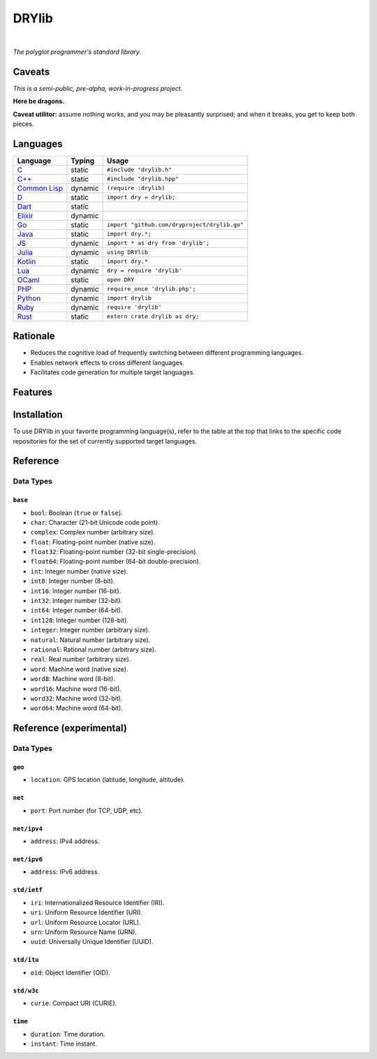 ******
DRYlib
******

.. image:: https://img.shields.io/badge/license-Public%20Domain-blue.svg
   :alt: Project license
   :target: https://unlicense.org

.. image:: https://img.shields.io/travis/dryproject/drylib/master.svg
   :alt: Travis CI build status
   :target: https://travis-ci.org/dryproject/drylib

|

*The polyglot programmer's standard library.*

Caveats
=======

*This is a semi-public, pre-alpha, work-in-progress project.*

**Here be dragons.**

**Caveat utilitor:** assume nothing works, and you may be pleasantly
surprised; and when it breaks, you get to keep both pieces.

Languages
=========

=============== ======== =======================================================
Language        Typing   Usage
=============== ======== =======================================================
`C`_            static   ``#include "drylib.h"``
`C++`_          static   ``#include "drylib.hpp"``
`Common Lisp`_  dynamic  ``(require :drylib)``
`D`_            static   ``import dry = drylib;``
`Dart`_         static   
`Elixir`_       dynamic  
`Go`_           static   ``import "github.com/dryproject/drylib.go"``
`Java`_         static   ``import dry.*;``
`JS`_           dynamic  ``import * as dry from 'drylib';``
`Julia`_        dynamic  ``using DRYlib``
`Kotlin`_       static   ``import dry.*``
`Lua`_          dynamic  ``dry = require 'drylib'``
`OCaml`_        static   ``open DRY``
`PHP`_          dynamic  ``require_once 'drylib.php';``
`Python`_       dynamic  ``import drylib``
`Ruby`_         dynamic  ``require 'drylib'``
`Rust`_         static   ``extern crate drylib as dry;``
=============== ======== =======================================================

.. _C:           https://github.com/dryproject/drylib.c
.. _C++:         https://github.com/dryproject/drylib.cpp
.. _Common Lisp: https://github.com/dryproject/drylib.lisp
.. _D:           https://github.com/dryproject/drylib.d
.. _Dart:        https://github.com/dryproject/drylib.dart
.. _Elixir:      https://github.com/dryproject/drylib.ex
.. _Go:          https://github.com/dryproject/drylib.go
.. _Java:        https://github.com/dryproject/drylib.java
.. _JS:          https://github.com/dryproject/drylib.js
.. _Julia:       https://github.com/dryproject/drylib.jl
.. _Kotlin:      https://github.com/dryproject/drylib.kt
.. _Lua:         https://github.com/dryproject/drylib.lua
.. _OCaml:       https://github.com/dryproject/drylib.ocaml
.. _PHP:         https://github.com/dryproject/drylib.php
.. _Python:      https://github.com/dryproject/drylib.py
.. _Ruby:        https://github.com/dryproject/drylib.rb
.. _Rust:        https://github.com/dryproject/drylib.rs

Rationale
=========

* Reduces the cognitive load of frequently switching between different
  programming languages.

* Enables network effects to cross different languages.

* Facilitates code generation for multiple target languages.

Features
========

Installation
============

To use DRYlib in your favorite programming language(s), refer to the table
at the top that links to the specific code repositories for the set of
currently supported target languages.

Reference
=========

Data Types
----------

``base``
^^^^^^^^

* ``bool``:     Boolean (``true`` or ``false``).
* ``char``:     Character (21-bit Unicode code point).
* ``complex``:  Complex number (arbitrary size).
* ``float``:    Floating-point number (native size).
* ``float32``:  Floating-point number (32-bit single-precision).
* ``float64``:  Floating-point number (64-bit double-precision).
* ``int``:      Integer number (native size).
* ``int8``:     Integer number (8-bit).
* ``int16``:    Integer number (16-bit).
* ``int32``:    Integer number (32-bit).
* ``int64``:    Integer number (64-bit).
* ``int128``:   Integer number (128-bit).
* ``integer``:  Integer number (arbitrary size).
* ``natural``:  Natural number (arbitrary size).
* ``rational``: Rational number (arbitrary size).
* ``real``:     Real number (arbitrary size).
* ``word``:     Machine word (native size).
* ``word8``:    Machine word (8-bit).
* ``word16``:   Machine word (16-bit).
* ``word32``:   Machine word (32-bit).
* ``word64``:   Machine word (64-bit).

Reference (experimental)
========================

Data Types
----------

``geo``
^^^^^^^

* ``location``: GPS location (latitude, longitude, altitude).

``net``
^^^^^^^

* ``port``: Port number (for TCP, UDP, etc).

``net/ipv4``
^^^^^^^^^^^^

* ``address``: IPv4 address.

``net/ipv6``
^^^^^^^^^^^^

* ``address``: IPv6 address.

``std/ietf``
^^^^^^^^^^^^

* ``iri``: Internationalized Resource Identifier (IRI).
* ``uri``: Uniform Resource Identifier (URI).
* ``url``: Uniform Resource Locator (URL).
* ``urn``: Uniform Resource Name (URN).
* ``uuid``: Universally Unique Identifier (UUID).

``std/itu``
^^^^^^^^^^^

* ``oid``: Object Identifier (OID).

``std/w3c``
^^^^^^^^^^^

* ``curie``: Compact URI (CURIE).

``time``
^^^^^^^^

* ``duration``: Time duration.
* ``instant``: Time instant.
